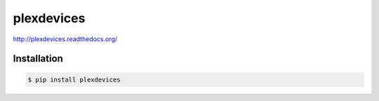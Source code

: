 plexdevices
===========

http://plexdevices.readthedocs.org/

Installation
------------

.. code-block:: bash

    $ pip install plexdevices
